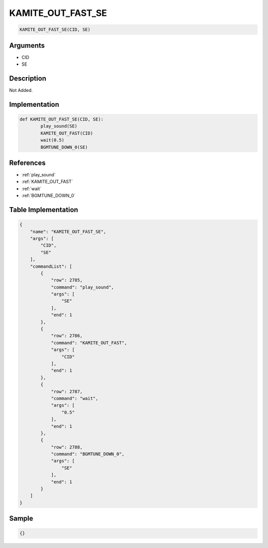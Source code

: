 .. _KAMITE_OUT_FAST_SE:

KAMITE_OUT_FAST_SE
========================

.. code-block:: text

	KAMITE_OUT_FAST_SE(CID, SE)


Arguments
------------

* CID
* SE

Description
-------------

Not Added.

Implementation
-------------

.. code-block:: python

	def KAMITE_OUT_FAST_SE(CID, SE):
		play_sound(SE)
		KAMITE_OUT_FAST(CID)
		wait(0.5)
		BGMTUNE_DOWN_0(SE)

References
-------------
* :ref:`play_sound`
* :ref:`KAMITE_OUT_FAST`
* :ref:`wait`
* :ref:`BGMTUNE_DOWN_0`

Table Implementation
-------------

.. code-block:: json

	{
	    "name": "KAMITE_OUT_FAST_SE",
	    "args": [
	        "CID",
	        "SE"
	    ],
	    "commandList": [
	        {
	            "row": 2785,
	            "command": "play_sound",
	            "args": [
	                "SE"
	            ],
	            "end": 1
	        },
	        {
	            "row": 2786,
	            "command": "KAMITE_OUT_FAST",
	            "args": [
	                "CID"
	            ],
	            "end": 1
	        },
	        {
	            "row": 2787,
	            "command": "wait",
	            "args": [
	                "0.5"
	            ],
	            "end": 1
	        },
	        {
	            "row": 2788,
	            "command": "BGMTUNE_DOWN_0",
	            "args": [
	                "SE"
	            ],
	            "end": 1
	        }
	    ]
	}

Sample
-------------

.. code-block:: json

	{}
